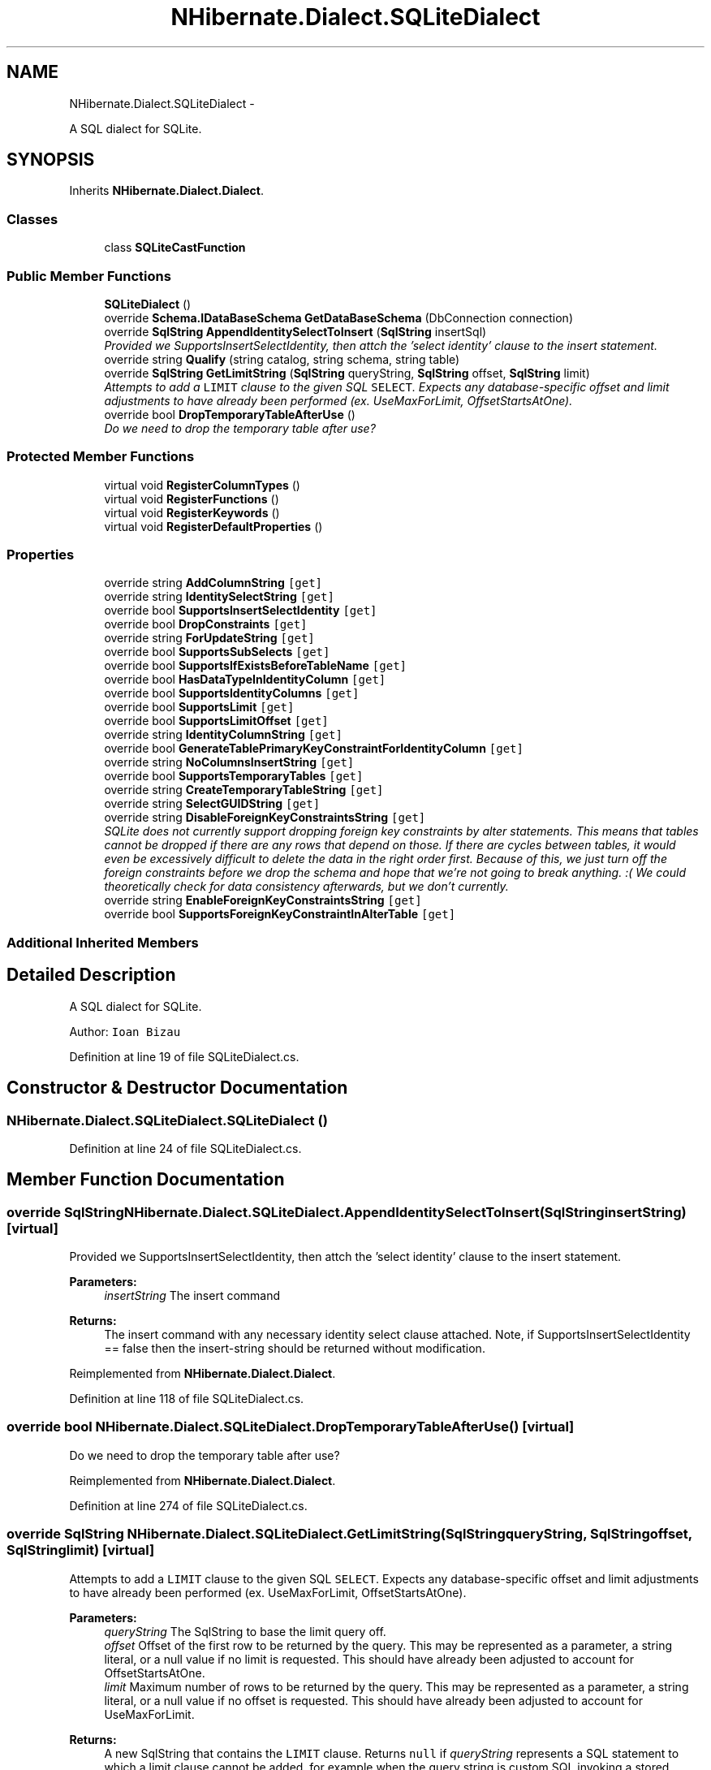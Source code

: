 .TH "NHibernate.Dialect.SQLiteDialect" 3 "Fri Jul 5 2013" "Version 1.0" "HSA.InfoSys" \" -*- nroff -*-
.ad l
.nh
.SH NAME
NHibernate.Dialect.SQLiteDialect \- 
.PP
A SQL dialect for SQLite\&.  

.SH SYNOPSIS
.br
.PP
.PP
Inherits \fBNHibernate\&.Dialect\&.Dialect\fP\&.
.SS "Classes"

.in +1c
.ti -1c
.RI "class \fBSQLiteCastFunction\fP"
.br
.in -1c
.SS "Public Member Functions"

.in +1c
.ti -1c
.RI "\fBSQLiteDialect\fP ()"
.br
.ti -1c
.RI "override \fBSchema\&.IDataBaseSchema\fP \fBGetDataBaseSchema\fP (DbConnection connection)"
.br
.ti -1c
.RI "override \fBSqlString\fP \fBAppendIdentitySelectToInsert\fP (\fBSqlString\fP insertSql)"
.br
.RI "\fIProvided we SupportsInsertSelectIdentity, then attch the 'select identity' clause to the insert statement\&. \fP"
.ti -1c
.RI "override string \fBQualify\fP (string catalog, string schema, string table)"
.br
.ti -1c
.RI "override \fBSqlString\fP \fBGetLimitString\fP (\fBSqlString\fP queryString, \fBSqlString\fP offset, \fBSqlString\fP limit)"
.br
.RI "\fIAttempts to add a \fCLIMIT\fP clause to the given SQL \fCSELECT\fP\&. Expects any database-specific offset and limit adjustments to have already been performed (ex\&. UseMaxForLimit, OffsetStartsAtOne)\&. \fP"
.ti -1c
.RI "override bool \fBDropTemporaryTableAfterUse\fP ()"
.br
.RI "\fIDo we need to drop the temporary table after use? \fP"
.in -1c
.SS "Protected Member Functions"

.in +1c
.ti -1c
.RI "virtual void \fBRegisterColumnTypes\fP ()"
.br
.ti -1c
.RI "virtual void \fBRegisterFunctions\fP ()"
.br
.ti -1c
.RI "virtual void \fBRegisterKeywords\fP ()"
.br
.ti -1c
.RI "virtual void \fBRegisterDefaultProperties\fP ()"
.br
.in -1c
.SS "Properties"

.in +1c
.ti -1c
.RI "override string \fBAddColumnString\fP\fC [get]\fP"
.br
.ti -1c
.RI "override string \fBIdentitySelectString\fP\fC [get]\fP"
.br
.ti -1c
.RI "override bool \fBSupportsInsertSelectIdentity\fP\fC [get]\fP"
.br
.ti -1c
.RI "override bool \fBDropConstraints\fP\fC [get]\fP"
.br
.ti -1c
.RI "override string \fBForUpdateString\fP\fC [get]\fP"
.br
.ti -1c
.RI "override bool \fBSupportsSubSelects\fP\fC [get]\fP"
.br
.ti -1c
.RI "override bool \fBSupportsIfExistsBeforeTableName\fP\fC [get]\fP"
.br
.ti -1c
.RI "override bool \fBHasDataTypeInIdentityColumn\fP\fC [get]\fP"
.br
.ti -1c
.RI "override bool \fBSupportsIdentityColumns\fP\fC [get]\fP"
.br
.ti -1c
.RI "override bool \fBSupportsLimit\fP\fC [get]\fP"
.br
.ti -1c
.RI "override bool \fBSupportsLimitOffset\fP\fC [get]\fP"
.br
.ti -1c
.RI "override string \fBIdentityColumnString\fP\fC [get]\fP"
.br
.ti -1c
.RI "override bool \fBGenerateTablePrimaryKeyConstraintForIdentityColumn\fP\fC [get]\fP"
.br
.ti -1c
.RI "override string \fBNoColumnsInsertString\fP\fC [get]\fP"
.br
.ti -1c
.RI "override bool \fBSupportsTemporaryTables\fP\fC [get]\fP"
.br
.ti -1c
.RI "override string \fBCreateTemporaryTableString\fP\fC [get]\fP"
.br
.ti -1c
.RI "override string \fBSelectGUIDString\fP\fC [get]\fP"
.br
.ti -1c
.RI "override string \fBDisableForeignKeyConstraintsString\fP\fC [get]\fP"
.br
.RI "\fISQLite does not currently support dropping foreign key constraints by alter statements\&. This means that tables cannot be dropped if there are any rows that depend on those\&. If there are cycles between tables, it would even be excessively difficult to delete the data in the right order first\&. Because of this, we just turn off the foreign constraints before we drop the schema and hope that we're not going to break anything\&. :( We could theoretically check for data consistency afterwards, but we don't currently\&. \fP"
.ti -1c
.RI "override string \fBEnableForeignKeyConstraintsString\fP\fC [get]\fP"
.br
.ti -1c
.RI "override bool \fBSupportsForeignKeyConstraintInAlterTable\fP\fC [get]\fP"
.br
.in -1c
.SS "Additional Inherited Members"
.SH "Detailed Description"
.PP 
A SQL dialect for SQLite\&. 

Author: \fCIoan Bizau \fP 
.PP
Definition at line 19 of file SQLiteDialect\&.cs\&.
.SH "Constructor & Destructor Documentation"
.PP 
.SS "NHibernate\&.Dialect\&.SQLiteDialect\&.SQLiteDialect ()"

.PP

.PP
Definition at line 24 of file SQLiteDialect\&.cs\&.
.SH "Member Function Documentation"
.PP 
.SS "override \fBSqlString\fP NHibernate\&.Dialect\&.SQLiteDialect\&.AppendIdentitySelectToInsert (\fBSqlString\fPinsertString)\fC [virtual]\fP"

.PP
Provided we SupportsInsertSelectIdentity, then attch the 'select identity' clause to the insert statement\&. 
.PP
\fBParameters:\fP
.RS 4
\fIinsertString\fP The insert command 
.RE
.PP
\fBReturns:\fP
.RS 4
The insert command with any necessary identity select clause attached\&. Note, if SupportsInsertSelectIdentity == false then the insert-string should be returned without modification\&. 
.RE
.PP

.PP
Reimplemented from \fBNHibernate\&.Dialect\&.Dialect\fP\&.
.PP
Definition at line 118 of file SQLiteDialect\&.cs\&.
.SS "override bool NHibernate\&.Dialect\&.SQLiteDialect\&.DropTemporaryTableAfterUse ()\fC [virtual]\fP"

.PP
Do we need to drop the temporary table after use? 
.PP
Reimplemented from \fBNHibernate\&.Dialect\&.Dialect\fP\&.
.PP
Definition at line 274 of file SQLiteDialect\&.cs\&.
.SS "override \fBSqlString\fP NHibernate\&.Dialect\&.SQLiteDialect\&.GetLimitString (\fBSqlString\fPqueryString, \fBSqlString\fPoffset, \fBSqlString\fPlimit)\fC [virtual]\fP"

.PP
Attempts to add a \fCLIMIT\fP clause to the given SQL \fCSELECT\fP\&. Expects any database-specific offset and limit adjustments to have already been performed (ex\&. UseMaxForLimit, OffsetStartsAtOne)\&. 
.PP
\fBParameters:\fP
.RS 4
\fIqueryString\fP The SqlString to base the limit query off\&.
.br
\fIoffset\fP Offset of the first row to be returned by the query\&. This may be represented as a parameter, a string literal, or a null value if no limit is requested\&. This should have already been adjusted to account for OffsetStartsAtOne\&.
.br
\fIlimit\fP Maximum number of rows to be returned by the query\&. This may be represented as a parameter, a string literal, or a null value if no offset is requested\&. This should have already been adjusted to account for UseMaxForLimit\&.
.RE
.PP
\fBReturns:\fP
.RS 4
A new SqlString that contains the \fCLIMIT\fP clause\&. Returns \fCnull\fP if \fIqueryString\fP  represents a SQL statement to which a limit clause cannot be added, for example when the query string is custom SQL invoking a stored procedure\&.
.RE
.PP

.PP
Reimplemented from \fBNHibernate\&.Dialect\&.Dialect\fP\&.
.PP
Definition at line 243 of file SQLiteDialect\&.cs\&.
.SH "Property Documentation"
.PP 
.SS "override string NHibernate\&.Dialect\&.SQLiteDialect\&.DisableForeignKeyConstraintsString\fC [get]\fP"

.PP
SQLite does not currently support dropping foreign key constraints by alter statements\&. This means that tables cannot be dropped if there are any rows that depend on those\&. If there are cycles between tables, it would even be excessively difficult to delete the data in the right order first\&. Because of this, we just turn off the foreign constraints before we drop the schema and hope that we're not going to break anything\&. :( We could theoretically check for data consistency afterwards, but we don't currently\&. 
.PP
Definition at line 293 of file SQLiteDialect\&.cs\&.

.SH "Author"
.PP 
Generated automatically by Doxygen for HSA\&.InfoSys from the source code\&.

